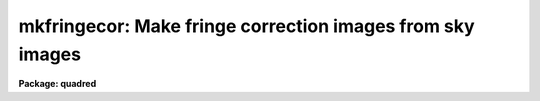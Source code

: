 .. _mkfringecor:

mkfringecor: Make fringe correction images from sky images
==========================================================

**Package: quadred**

.. raw:: html

  </tr></table><p>
  <h3>Name</h3>
  <!-- BeginSection: 'NAME' -->
  <p>
  mkfringecor -- Make fringe correction images from sky images
  </p>
  <!-- EndSection:   'NAME' -->
  <h3>Usage</h3>
  <!-- BeginSection: 'USAGE' -->
  <p>
  mkfringecor input output
  </p>
  <!-- EndSection:   'USAGE' -->
  <h3>Parameters</h3>
  <!-- BeginSection: 'PARAMETERS' -->
  <dl>
  <dt><b>input</b></dt>
  <!-- Sec='PARAMETERS' Level=0 Label='input' Line='input' -->
  <dd>List of input images for making fringe correction images.
  </dd>
  </dl>
  <dl>
  <dt><b>output</b></dt>
  <!-- Sec='PARAMETERS' Level=0 Label='output' Line='output' -->
  <dd>List of output fringe correction images.  If none is
  specified or if the name is the same as the input image then the output
  image replaces the input image.
  </dd>
  </dl>
  <dl>
  <dt><b>ccdtype = <span style="font-family: monospace;">""</span></b></dt>
  <!-- Sec='PARAMETERS' Level=0 Label='ccdtype' Line='ccdtype = ""' -->
  <dd>CCD image type to select from the input images.  If none is specified
  then all types are used.
  </dd>
  </dl>
  <dl>
  <dt><b>xboxmin = 5, xboxmax = 0.25, yboxmin = 5, yboxmax = 0.25</b></dt>
  <!-- Sec='PARAMETERS' Level=0 Label='xboxmin' Line='xboxmin = 5, xboxmax = 0.25, yboxmin = 5, yboxmax = 0.25' -->
  <dd>Minimum and maximum smoothing box size along the x and y axes.  The
  minimum box size is used at the edges and grows to the maximum size in
  the middle of the image.  This allows the smoothed image to better
  represent gradients at the edge of the image.  If a size is less then 1
  then it is interpreted as a fraction of the image size.  If a size is
  greater than or equal to 1 then it is the box size in pixels.  A size
  greater than the size of image selects a box equal to the size of the
  image.
  </dd>
  </dl>
  <dl>
  <dt><b>clip = yes</b></dt>
  <!-- Sec='PARAMETERS' Level=0 Label='clip' Line='clip = yes' -->
  <dd>Clean the input images of objects?  If yes then a clipping algorithm is
  used to detect and exclude objects from the smoothing.
  </dd>
  </dl>
  <dl>
  <dt><b>lowsigma = 2.5, highsigma = 2.5</b></dt>
  <!-- Sec='PARAMETERS' Level=0 Label='lowsigma' Line='lowsigma = 2.5, highsigma = 2.5' -->
  <dd>Sigma clipping thresholds above and below the smoothed background.
  </dd>
  </dl>
  <dl>
  <dt><b>ccdproc (parameter set)</b></dt>
  <!-- Sec='PARAMETERS' Level=0 Label='ccdproc' Line='ccdproc (parameter set)' -->
  <dd>CCD processing parameters.
  </dd>
  </dl>
  <!-- EndSection:   'PARAMETERS' -->
  <h3>Description</h3>
  <!-- BeginSection: 'DESCRIPTION' -->
  <p>
  The input blank sky images are automatically processed up through the
  iillumination correction before computing the fringe correction images.
  The fringe corrections are subset dependent.
  The slowly varying background is determined and subtracted leaving only
  the fringe pattern caused by the sky emission lines.  These fringe images
  are then scaled and subtracted from the observations by <b>ccdproc</b>.
  The background is determined by heavily smoothing the image using a
  moving <span style="font-family: monospace;">"boxcar"</span> average.  The effects of the objects and fringes in the
  image is minimized by using a sigma clipping algorithm to detect and
  exclude them from the average.  Note, however, that objects left in the
  fringe image will affect the fringe corrected observations.  Any objects
  in the sky image should be removed using <b>skyreplace</b> (not yet
  available).
  </p>
  <p>
  The smoothing algorithm is a moving average over a two dimensional
  box.  The algorithm is unconvential in that the box size is not fixed.
  The box size is increased from the specified minimum at the edges to
  the maximum in the middle of the image.  This permits a better estimate
  of the background at the edges, while retaining the very large scale
  smoothing in the center of the image.  Note that the sophisticated
  tools of the <b>images</b> package may be used for smoothing but this
  requires more of the user and, for the more sophisticated smoothing
  algorithms such as surface fitting, more processing time.
  </p>
  <p>
  To minimize the effects of the fringes and any objects in the blank sky
  calibration images a sigma clipping algorithm is used to detect and
  exclude features from the background.  This is done by computing the
  rms of the image lines relative to the smoothed background and
  excluding points exceeding the specified threshold factors times the
  rms.  This is done before each image line is added to the moving
  average, except for the first few lines where an iterative process is
  used.
  </p>
  <!-- EndSection:   'DESCRIPTION' -->
  <h3>Examples</h3>
  <!-- BeginSection: 'EXAMPLES' -->
  <p>
  1. The two examples below make an fringe correction image from a blank
  sky image, <span style="font-family: monospace;">"sky017"</span>.  In the first example a separate fringe
  image is created and in the second the fringe image replaces the
  sky image.
  </p>
  <pre>
      cl&gt; mkskycor sky017 Fringe
      cl&gt; mkskycor sky017 frg017
  </pre>
  <!-- EndSection:   'EXAMPLES' -->
  <h3>See also</h3>
  <!-- BeginSection: 'SEE ALSO' -->
  <p>
  ccdproc
  </p>
  
  <!-- EndSection:    'SEE ALSO' -->
  
  <!-- Contents: 'NAME' 'USAGE' 'PARAMETERS' 'DESCRIPTION' 'EXAMPLES' 'SEE ALSO'  -->
  
